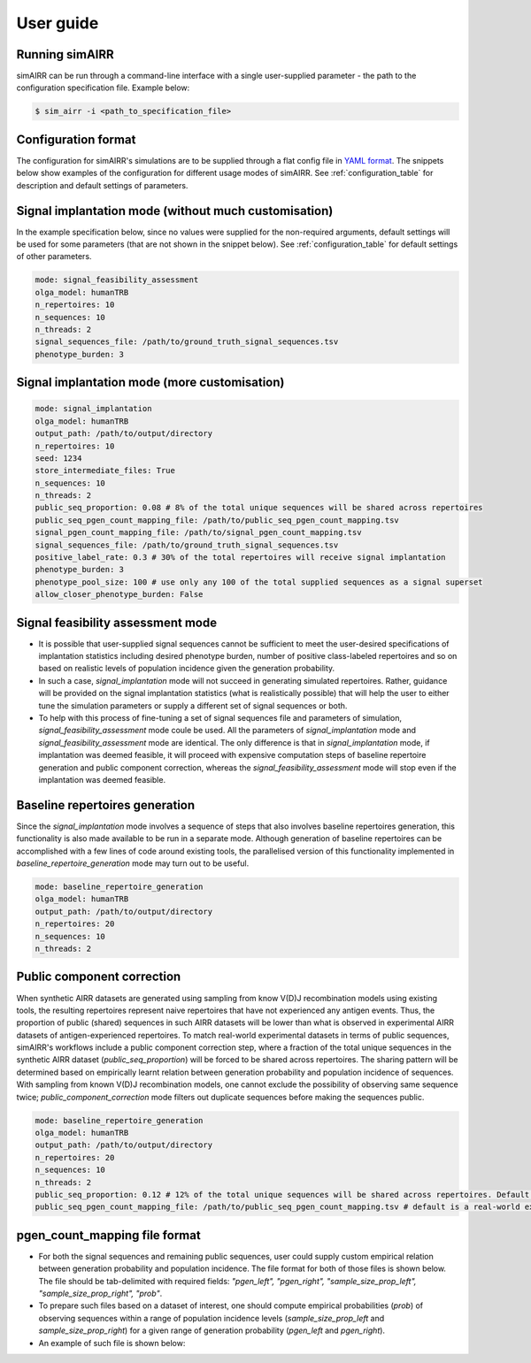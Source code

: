 User guide
===========

Running simAIRR
----------------
simAIRR can be run through a command-line interface with a single user-supplied parameter - the path to the configuration specification file. Example below:

.. code-block:: console

    $ sim_airr -i <path_to_specification_file>


Configuration format
-------------------------

The configuration for simAIRR's simulations are to be supplied through a flat config file in `YAML format <https://en.wikipedia.org/wiki/YAML>`_. The snippets below show examples of the configuration for different usage modes of simAIRR. See :ref:`configuration_table` for description and default settings of parameters.

Signal implantation mode (without much customisation)
-----------------------------------------------

In the example specification below, since no values were supplied for the non-required arguments, default settings will be used for some parameters (that are not shown in the snippet below). See :ref:`configuration_table` for default settings of other parameters.

.. code-block:: YAML

    mode: signal_feasibility_assessment
    olga_model: humanTRB
    n_repertoires: 10
    n_sequences: 10
    n_threads: 2
    signal_sequences_file: /path/to/ground_truth_signal_sequences.tsv
    phenotype_burden: 3

Signal implantation mode (more customisation)
-------------------------------------------------

.. code-block:: YAML

    mode: signal_implantation
    olga_model: humanTRB
    output_path: /path/to/output/directory
    n_repertoires: 10
    seed: 1234
    store_intermediate_files: True
    n_sequences: 10
    n_threads: 2
    public_seq_proportion: 0.08 # 8% of the total unique sequences will be shared across repertoires
    public_seq_pgen_count_mapping_file: /path/to/public_seq_pgen_count_mapping.tsv
    signal_pgen_count_mapping_file: /path/to/signal_pgen_count_mapping.tsv
    signal_sequences_file: /path/to/ground_truth_signal_sequences.tsv
    positive_label_rate: 0.3 # 30% of the total repertoires will receive signal implantation
    phenotype_burden: 3
    phenotype_pool_size: 100 # use only any 100 of the total supplied sequences as a signal superset
    allow_closer_phenotype_burden: False

Signal feasibility assessment mode
-----------------------------------

- It is possible that user-supplied signal sequences cannot be sufficient to meet the user-desired specifications of implantation statistics including desired phenotype burden, number of positive class-labeled repertoires and so on based on realistic levels of population incidence given the generation probability.
- In such a case, `signal_implantation` mode will not succeed in generating simulated repertoires. Rather, guidance will be provided on the signal implantation statistics (what is realistically possible) that will help the user to either tune the simulation parameters or supply a different set of signal sequences or both.
- To help with this process of fine-tuning a set of signal sequences file and parameters of simulation, `signal_feasibility_assessment` mode coule be used. All the parameters of `signal_implantation` mode and `signal_feasibility_assessment` mode are identical. The only difference is that in `signal_implantation` mode, if implantation was deemed feasible, it will proceed with expensive computation steps of baseline repertoire generation and public component correction, whereas the `signal_feasibility_assessment` mode will stop even if the implantation was deemed feasible.

Baseline repertoires generation
--------------------------------

Since the `signal_implantation` mode involves a sequence of steps that also involves baseline repertoires generation, this functionality is also made available to be run in a separate mode. Although generation of baseline repertoires can be accomplished with a few lines of code around existing tools, the parallelised version of this functionality implemented in `baseline_repertoire_generation` mode may turn out to be useful.

.. code-block:: YAML

    mode: baseline_repertoire_generation
    olga_model: humanTRB
    output_path: /path/to/output/directory
    n_repertoires: 20
    n_sequences: 10
    n_threads: 2

Public component correction
---------------------------

When synthetic AIRR datasets are generated using sampling from know V(D)J recombination models using existing tools, the resulting repertoires represent naive repertoires that have not experienced any antigen events. Thus, the proportion of public (shared) sequences in such AIRR datasets will be lower than what is observed in experimental AIRR datasets of antigen-experienced repertoires. To match real-world experimental datasets in terms of public sequences, simAIRR's workflows include a public component correction step, where a fraction of the total unique sequences in the synthetic AIRR dataset (`public_seq_proportion`) will be forced to be shared across repertoires. The sharing pattern will be determined based on empirically learnt relation between generation probability and population incidence of sequences. With sampling from known V(D)J recombination models, one cannot exclude the possibility of observing same sequence twice; `public_component_correction` mode filters out duplicate sequences before making the sequences public.

.. code-block:: YAML

    mode: baseline_repertoire_generation
    olga_model: humanTRB
    output_path: /path/to/output/directory
    n_repertoires: 20
    n_sequences: 10
    n_threads: 2
    public_seq_proportion: 0.12 # 12% of the total unique sequences will be shared across repertoires. Default is 10% if this argument is not supplied.
    public_seq_pgen_count_mapping_file: /path/to/public_seq_pgen_count_mapping.tsv # default is a real-world experimental dataset calibrated mapping that is included with simAIRR


pgen_count_mapping file format
-------------------------------

- For both the signal sequences and remaining public sequences, user could supply custom empirical relation between generation probability and population incidence. The file format for both of those files is shown below. The file should be tab-delimited with required fields: `"pgen_left", "pgen_right",	"sample_size_prop_left", "sample_size_prop_right", "prob"`.
- To prepare such files based on a dataset of interest, one should compute empirical probabilities (`prob`) of observing sequences within a range of population incidence levels (`sample_size_prop_left` and `sample_size_prop_right`) for a given range of generation probability (`pgen_left` and `pgen_right`).
- An example of such file is shown below:

.. csv-table:: pgen_count_mapping file format and example
    :file: public_seq_pgen_count_map.tsv
    :header-rows: 1
    :delim: 0x00000009